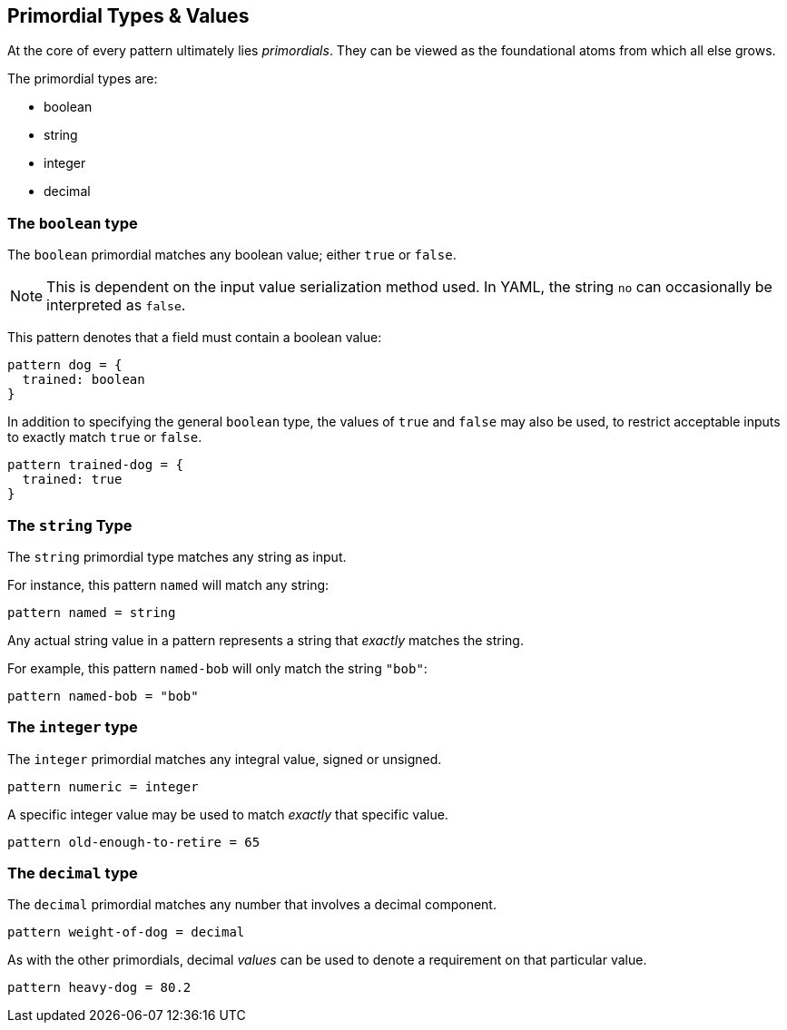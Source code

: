 
== Primordial Types & Values

At the core of every pattern ultimately lies _primordials_.
They can be viewed as the foundational atoms from which all else grows.

The primordial types are:

* boolean
* string
* integer
* decimal

=== The `boolean` type

The `boolean` primordial matches any boolean value; either `true` or `false`.

NOTE: This is dependent on the input value serialization method used. In YAML, the string `no` can occasionally be interpreted as `false`.

This pattern denotes that a field must contain a boolean value:

```
pattern dog = {
  trained: boolean
}
```

In addition to specifying the general `boolean` type, the values of `true` and `false` may also be used, to restrict acceptable inputs to exactly match `true` or `false`.

```
pattern trained-dog = {
  trained: true
}
```

=== The `string` Type

The `string` primordial type matches any string as input.

For instance, this pattern `named` will match any string:

```
pattern named = string
```

Any actual string value in a pattern represents a string that _exactly_ matches the string.

For example, this pattern `named-bob` will only match the string `"bob"`:

```
pattern named-bob = "bob"
```

=== The `integer` type

The `integer` primordial matches any integral value, signed or unsigned.

```
pattern numeric = integer
```

A specific integer value may be used to match _exactly_ that specific value.

```
pattern old-enough-to-retire = 65
```

=== The `decimal` type

The `decimal` primordial matches any number that involves a decimal component.

```
pattern weight-of-dog = decimal
```

As with the other primordials, decimal _values_ can be used to denote a requirement on that particular value.

```
pattern heavy-dog = 80.2
```